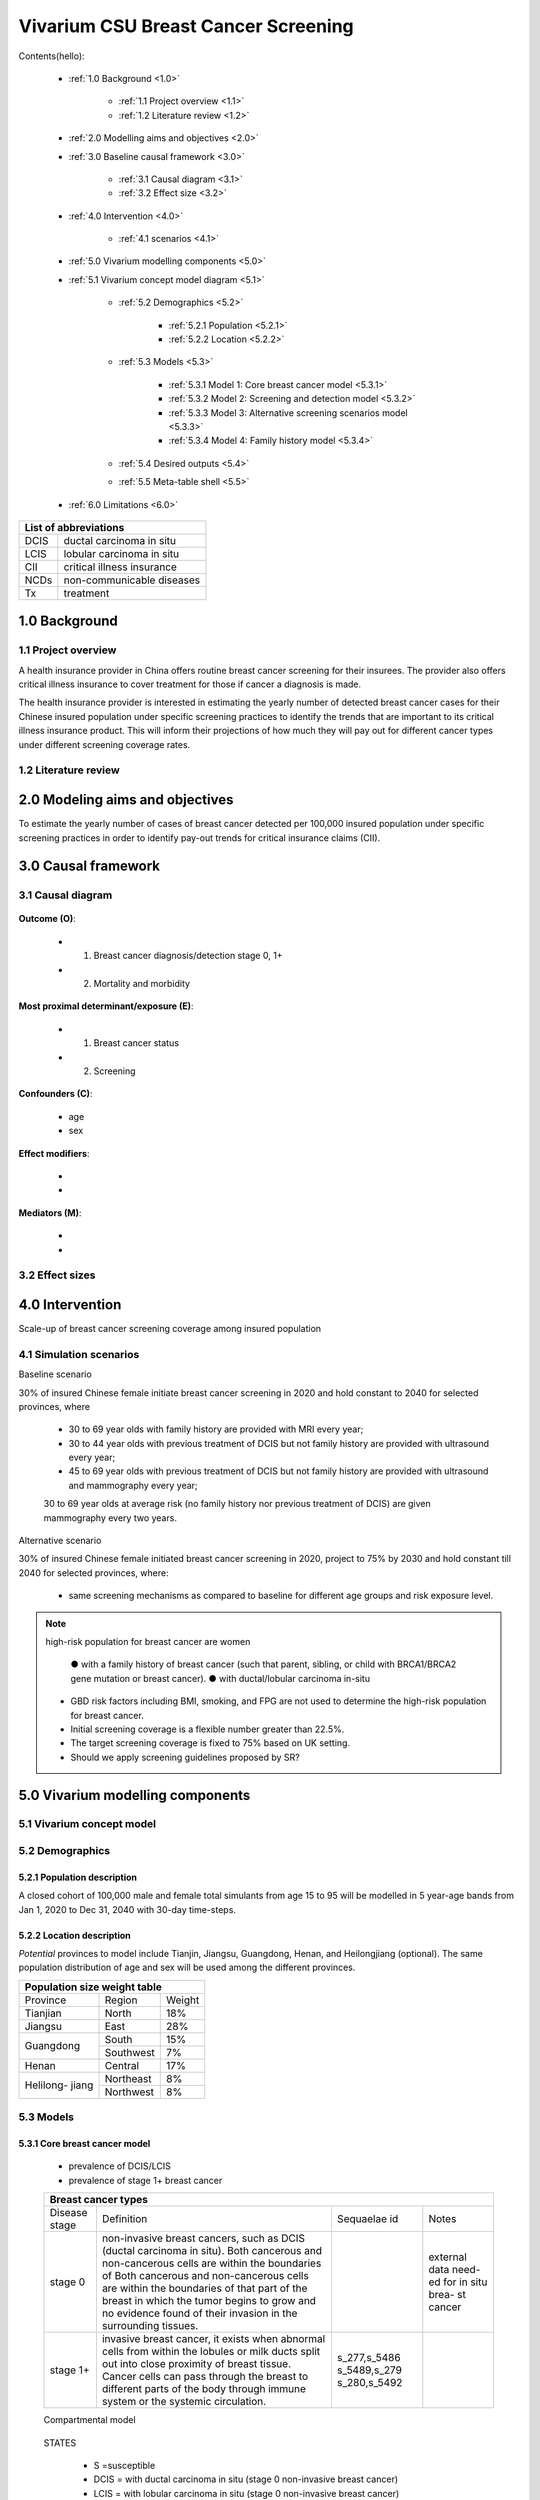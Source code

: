 .. role:: underline
    :class: underline


..
  Section title decorators for this document:

  ==============
  Document Title
  ==============

  Section Level 1 (#.0)
  +++++++++++++++++++++
  
  Section Level 2 (#.#)
  ---------------------

  Section Level 3 (#.#.#)
  ~~~~~~~~~~~~~~~~~~~~~~~

  Section Level 4
  ^^^^^^^^^^^^^^^

  Section Level 5
  '''''''''''''''

  The depth of each section level is determined by the order in which each
  decorator is encountered below. If you need an even deeper section level, just
  choose a new decorator symbol from the list here:
  https://docutils.sourceforge.io/docs/ref/rst/restructuredtext.html#sections
  And then add it to the list of decorators above.


.. _2017_concept_model_vivarium_swissre_breastcancer:

====================================
Vivarium CSU Breast Cancer Screening
====================================

Contents(hello): 
	
	+ :ref:`1.0 Background <1.0>`

		* :ref:`1.1 Project overview <1.1>`
		* :ref:`1.2 Literature review <1.2>`
	+ :ref:`2.0 Modelling aims and objectives <2.0>`

	+ :ref:`3.0 Baseline causal framework <3.0>`

		* :ref:`3.1 Causal diagram <3.1>`
		* :ref:`3.2 Effect size <3.2>`
	+ :ref:`4.0 Intervention <4.0>`

		* :ref:`4.1 scenarios <4.1>`
	+ :ref:`5.0 Vivarium modelling components <5.0>`

        * :ref:`5.1 Vivarium concept model diagram <5.1>`

		* :ref:`5.2 Demographics <5.2>`

			- :ref:`5.2.1 Population <5.2.1>`
			- :ref:`5.2.2 Location <5.2.2>`
		* :ref:`5.3 Models <5.3>`

			- :ref:`5.3.1 Model 1: Core breast cancer model <5.3.1>`
			- :ref:`5.3.2 Model 2: Screening and detection model <5.3.2>`
			- :ref:`5.3.3 Model 3: Alternative screening scenarios model <5.3.3>`
			- :ref:`5.3.4 Model 4: Family history model <5.3.4>`
		* :ref:`5.4 Desired outputs <5.4>`
		* :ref:`5.5 Meta-table shell <5.5>`
	+ :ref:`6.0 Limitations <6.0>`


+------------------------------------+
| List of abbreviations              |
+=======+============================+
| DCIS  | ductal carcinoma in situ   |
+-------+----------------------------+
| LCIS  | lobular carcinoma in situ  |
+-------+----------------------------+
| CII   | critical illness insurance |
+-------+----------------------------+
| NCDs  | non-communicable diseases  |
+-------+----------------------------+
| Tx    | treatment                  |
+-------+----------------------------+

.. _1.0:

1.0 Background
++++++++++++++


.. _1.1:

1.1 Project overview
--------------------

A health insurance provider in China offers routine breast cancer screening for their insurees. The provider also offers critical illness insurance to cover treatment for those if cancer a diagnosis is made. 

The health insurance provider is interested in estimating the yearly number of detected breast cancer cases for their Chinese insured population under specific screening practices to identify the trends that are important to its critical illness insurance product. This will inform their projections of how much they will pay out for different cancer types under different screening coverage rates. 



.. todo::
  
  - add more project Background
  - Is the provider also interested in mortality/morb from breast cancer? if not, then we can delete the mortality/morb dag?

.. _1.2:

1.2 Literature review
---------------------

.. todo::
 maybe just a brief summary of what the literature says about the exposures/outcome/exp-outcome relationship?

  - what is breast cancer?
  - types of breast cancer?
  - risk factors for breast cancer? 
  - why breast cancer screening
  - predictors of breast cancer screening
  - types of breast cancer screening 

.. _2.0:

2.0 Modeling aims and objectives
++++++++++++++++++++++++++++++++

To estimate the yearly number of cases of breast cancer detected per 100,000 insured population under specific screening practices in order to identify pay-out trends for critical insurance claims (CII).  

.. _3.0:

3.0 Causal framework
++++++++++++++++++++

.. _3.1:

3.1 Causal diagram
------------------


  .. image:: causal_dagmodel_all.svg

**Outcome (O)**:

  - (1) Breast cancer diagnosis/detection stage 0, 1+
  - (2) Mortality and morbidity

**Most proximal determinant/exposure (E)**:
  
  - (1) Breast cancer status
  - (2) Screening 

**Confounders (C)**:

  - age
  - sex

**Effect modifiers**:

  -
  -


**Mediators (M)**:

  -
  -

.. _3.2:

3.2 Effect sizes
----------------

.. _4.0:

4.0 Intervention
++++++++++++++++

Scale-up of breast cancer screening coverage among insured population 

.. _4.1:

4.1 Simulation scenarios
------------------------

:underline:`Baseline scenario`

30% of insured Chinese female initiate breast cancer screening in 2020 and hold constant to 2040 for selected provinces, where

  * 30 to 69 year olds with family history are provided with MRI every year;
  * 30 to 44 year olds with previous treatment of DCIS but not family history are provided with ultrasound every year;
  * 45 to 69 year olds with previous treatment of DCIS but not family history are provided with ultrasound and mammography every year;
  30 to 69 year olds at average risk (no family history nor previous treatment of DCIS) are given mammography every two years.

:underline:`Alternative scenario`

30% of insured Chinese female initiated breast cancer screening in 2020, project to 75% by 2030 and hold constant till 2040 for selected provinces, where:

  * same screening mechanisms as compared to baseline for different age groups and risk exposure level.

.. note::

 high-risk population for breast cancer are women 

  ● with a family history of breast cancer (such that parent, sibling, or child with BRCA1/BRCA2 gene mutation or breast cancer).
  ● with ductal/lobular carcinoma in-situ

 -  GBD risk factors including BMI, smoking, and FPG are not used to determine the high-risk population for breast cancer.

 - Initial screening coverage is a flexible number greater than 22.5%.

 - The target screening coverage is fixed to 75% based on UK setting. 
  
 - Should we apply screening guidelines proposed by SR?

.. _5.0:

5.0 Vivarium modelling components
+++++++++++++++++++++++++++++++++

.. _5.1:

5.1 Vivarium concept model 
--------------------------

.. image:: viviarium_concept_model_vcm.svg

.. _5.2:

5.2 Demographics
----------------

.. _5.2.1:

5.2.1 Population description
~~~~~~~~~~~~~~~~~~~~~~~~~~~~

A closed cohort of 100,000 male and female total simulants from age 15 to 95 will be modelled in 5 year-age bands from Jan 1, 2020 to Dec 31, 2040 with 30-day time-steps. 

.. _5.2.2:

5.2.2 Location description
~~~~~~~~~~~~~~~~~~~~~~~~~~

*Potential* provinces to model include Tianjin, Jiangsu, Guangdong, Henan, and Heilongjiang (optional). The same population distribution of age and sex will be used among the different provinces.

+---------------------------------+
| Population size weight table    |
+============+===========+========+
| Province   | Region    | Weight |
+------------+-----------+--------+
| Tianjian   | North     | 18%    |
+------------+-----------+--------+
| Jiangsu    | East      | 28%    |
+------------+-----------+--------+
| Guangdong  | South     | 15%    |
|            +-----------+--------+
|            | Southwest | 7%     |
+------------+-----------+--------+
| Henan      | Central   | 17%    |
+------------+-----------+--------+
| Helilong-  | Northeast | 8%     |
| jiang      +-----------+--------+
|            | Northwest | 8%     |
+------------+-----------+--------+

.. todo::
 currently adds up to 101%


.. _5.3:

5.3 Models
----------

.. _5.3.1:

5.3.1 Core breast cancer model
~~~~~~~~~~~~~~~~~~~~~~~~~~~~~~

  - prevalence of DCIS/LCIS
  - prevalence of stage 1+ breast cancer
 

  +------------------------------------------------------------------------------------------------------------------+
  | Breast cancer types                                                                                              |
  +===============+========================================================================+=============+===========+
  | Disease stage | Definition                                                             | Sequaelae id| Notes     |
  +---------------+------------------------------------------------------------------------+-------------+-----------+
  | stage 0       | non-invasive breast cancers, such as DCIS (ductal carcinoma in situ).  |             | external  |
  |               | Both cancerous and non-cancerous cells are within the boundaries of    |             | data need-|
  |               | Both cancerous and non-cancerous cells are within the boundaries of    |             | ed for in |
  |               | that part of the breast in which the tumor begins to grow and no       |             | situ brea-|
  |               | evidence found of their invasion in the surrounding tissues.           |             | st cancer |
  +---------------+------------------------------------------------------------------------+-------------+-----------+
  | stage 1+      | invasive breast cancer, it exists when abnormal cells from within the  | s_277,s_5486|           |
  |               | lobules or milk ducts split out into close proximity of breast tissue. | s_5489,s_279|           |
  |               | Cancer cells can pass through the breast to different parts of the body| s_280,s_5492|           |
  |               | through immune system or the systemic circulation.                     |             |           |
  +---------------+------------------------------------------------------------------------+-------------+-----------+

  :underline:`Compartmental model`


    .. image:: compartmental_model_simple.svg

  STATES

    * S =susceptible 
    * DCIS = with ductal carcinoma in situ (stage 0 non-invasive breast cancer)
    * LCIS = with lobular carcinoma in situ (stage 0 non-invasive breast cancer)
    * C = with breast cancer condition (stage 1+ invasive breast cancer with 6 sequaelas as defined by GBD)

  TRANSITIONS

    * i_DCIS = incidence of DCIS from S
    * i_LCIS = incidence of LCIS from S
    * i_C = incidence of stage 1+ breast cancer (= GBD breast cancer incidence) from DCIS or LCIS
    * r = remission rate from DCIS to S with treatment 

  .. note::

    1.  “Recovered” state is removed because no breast cancer remission data is available in GBD.
    2.  We might overestimate the total number of deaths due to breast cancer. According to GBD definition, patients are considered cured if they have survived more than 10 years after the mastectomy. However, the excess mortality rate still exists in simulation and generates extra deaths if we plan to run the model over 10 years.

+---------------------------------------------------------------------------------+
| Initialization                                                                  |
+===========================================+=====================================+ 
| Attribute                                 | Value                              |
+-------------------------------------------+-------------------------------------+
| Which disease state is this simulant in?  | population cross-sectional          | 
| - with breast cancer                      | prevalence of these 4 states,       | 
| - with DCIS                               | adding up to 100%                   |
| - with LCIS                               |                                     |
| - in susceptible state                    |                                     |
+-------------------------------------------+-------------------------------------+
| Does simulant have family history?        | Population prevalence of family     |
|  - fh1 = with family history              | history.                            |
|  - fh0 = no family history                | :ref:`*see model 4* <5.3.4>`        | 
|                                           | Will disease state and fam history  |
|                                           | have joint/conditional distributions|
|                                           | or disease state and fam history    |
|                                           | will be independent?                |
+-------------------------------------------+-------------------------------------+

.. image:: compartmental_model_complex.svg

+---------------------------------------------------------------------------+
| State definitions                                                         |
+=======================+===============+===================================+ 
| State                 | State name    | Definition                        |
+-----------------------+---------------+-----------------------------------+
| S_DCIS |fh1           | Susceptible   | Susceptible to DCIS               |
|                       |               | family history = true             |
+-----------------------+---------------+-----------------------------------+
| S_DCIS |fh0           | Susceptible   | Susceptible to DCIS               |
|                       |               | family history = false            |
+-----------------------+---------------+-----------------------------------+
| S_LCIS |fh1           | Susceptible   | Susceptible to LCIS               |
|                       |               | family history = true             |
+-----------------------+---------------+-----------------------------------+
| S_LCIS |fh0           | Susceptible   | Susceptible to LCIS               |
|                       |               | family history = false            |
+-----------------------+---------------+-----------------------------------+
| DCIS |fh1             | with          | with condition DCIS given         |
|                       | condition     | family history = true             |
+-----------------------+---------------+-----------------------------------+
| DCIS |fh0             | with          | with condition DCIS given         |
|                       | condition     | family history = false            |
+-----------------------+---------------+-----------------------------------+
| LCIS |fh1             | with          | with condition LCIS given         |
|                       | condition     | family history = true             |     
+-----------------------+---------------+-----------------------------------+
| LCIS |fh0             | with          | with condition LCIS               |
|                       | condition     | family history = false            |                  
+-----------------------+---------------+-----------------------------------+
| BC |DCIS|fh1          | with          | with condition breast cancer      |
|                       | condition     | from DCIS, family history = true  |                  
+-----------------------+---------------+-----------------------------------+
| BC |DCIS|fh0          | with          | with condition breast cancer      |
|                       | condition     | from DCIS, family history = false |                  
+-----------------------+---------------+-----------------------------------+
| BC |LCIS|fh1          | with          | with condition breast cancer      |
|                       | condition     | from LCIS, family history = true  |                  
+-----------------------+---------------+-----------------------------------+
| BC |LCIS|fh0          | with          | with condition breast cancer      |
|                       | condition     | from LCIS, family history = false |                  
+-----------------------+---------------+-----------------------------------+


+---------------------------------------------------------------------------------------------+
| State data                                                                                  |
+=======================+===============+=====================================================+ 
| State                 | Measure       | Value                                               |
+-----------------------+---------------+-----------------------------------------------------+
| S_DCIS |fh1           | prevalence    | Among simulants with family history (fh1):          |
|                       |               | 1-prevalence DCIS|fh1 - prevalence BC|DCIS|fh1      |
+-----------------------+---------------+-----------------------------------------------------+
| S_DCIS |fh0           | prevalence    | Among simulants without family history (fh0):       |  
|                       |               | 1-prevalence DCIS|fh0 - prevalence BC|DCIS|fh0      |
+-----------------------+---------------+-----------------------------------------------------+
| S_LCIS |fh1           | prevalence    | Among simulants with family history (fh1):          | 
|                       |               | 1-prevalence LCIS|fh1 - prevalence BC|LCIS|fh1      |
+-----------------------+---------------+-----------------------------------------------------+
| S_LCIS |fh0           | prevalence    | Among simulants without family history (fh0):       |  
|                       |               | 1-prevalence LCIS|fh0 - prevalence BC|LCIS|fh0      | 
+-----------------------+---------------+-----------------------------------------------------+
| DCIS |fh1             | prevalence    | Among simulants with family history (fh1):          |        
|                       |               | *fill in with literature value*                     |
+-----------------------+---------------+-----------------------------------------------------+
| DCIS |fh0             | prevalence    | Among simulants without family history (fh0):       |           
|                       |               | *fill in with literature value*                     
+-----------------------+---------------+-----------------------------------------------------+
| LCIS |fh1             | prevalence    | Among simulants with family history (fh1):          |        
|                       |               | *fill in with literature value*                     |
+-----------------------+---------------+-----------------------------------------------------+
| LCIS |fh0             | prevalence    | Among simulants without family history (fh0):       |           
|                       |               | *fill in with literature value*                     |
+-----------------------+---------------+-----------------------------------------------------+
| BC |DCIS|fh1          | prevalence    | Among simulants with family history(fh1) & DCIS:    |        
|                       |               | *fill in with literature value*                     |
+-----------------------+---------------+-----------------------------------------------------+
| BC |DCIS|fh0          | prevalence    | Among simulants without family history(fh0) & DCIS: |           
|                       |               | *fill in with literature value*                     |
+-----------------------+---------------+-----------------------------------------------------+
| BC |LCIS|fh1          | prevalence    | Among simulants with family history(fh1) & LCIS:    |        
|                       |               | *fill in with literature value*                     |
+-----------------------+---------------+-----------------------------------------------------+
| BC |LCIS|fh0          | prevalence    | Among simulants without family history(fh0) & LCIS: |           
|                       |               | *fill in with literature value*                     |
+-----------------------+---------------+-----------------------------------------------------+

+---------------------------------------------------------------------------------------------------------------------------------------+
| Transition data DCIS                                                                                                                  |
+================+===============+===============+=================================+====================================================+ 
| Transition     | Source        | Sink          | Value                           | Notes                                              |
+----------------+---------------+---------------+---------------------------------+----------------------------------------------------+
| i_DCIS_fh1     | | S_DCIS|fh1  | | DCIS |fh1   | *fill in with literature value* | Relative risk of DCIS in those with family         | 
|                |               |               |                                 | history vs no family history =                     | 
|                |               |               |                                 | :math:`\frac{\text{i_DCIS_fh1}}{\text{i_DCIS_fh0}}`|
+----------------+---------------+---------------+---------------------------------+----------------------------------------------------+
| i_DCIS_fh0     | | S_DCIS|fh0  | | DCIS |fh0   | *fill in with literature value* | Relative risk of DCIS in those with family         | 
|                |               |               |                                 | history vs no family history =                     | 
|                |               |               |                                 | :math:`\frac{\text{i_DCIS_fh1}}{\text{i_DCIS_fh0}}`|
+----------------+---------------+---------------+---------------------------------+----------------------------------------------------+
| i_BC_DCIS_tx1  | | DCIS |fh1   | | BC |DCIS|fh1| *fill in with literature value* | incidence rate of invasive breast cancer           | 
|                | | or          | | or          |                                 | from source DCIS among those screened              |
|                | | DCIS |fh0   | | BC |DCIS|fh0|                                 | and treated. This is equal to                      |
|                | | (proportion |               |                                 | 1-DCIS treatment efficacy                          |
|                | | screened    |               |                                 |                                                    |
+----------------+ | & treated)  +---------------+---------------------------------+----------------------------------------------------+
| r_DCIS_tx      |               | either remain | *fill in with literature value* | treatment efficacy rate of DCIS                    |                              
|                |               | in DCIS or    |                                 | (does this depend on fam hist?)                    |                                
|                |               | go back to    |                                 |                                                    |                                
|                |               | susceptible?  |                                 |                                                    |
|                |               | or transition |                                 |                                                    |
|                |               | to an S' pool?|                                 |                                                    |
+----------------+---------------+---------------+---------------------------------+----------------------------------------------------+
| i_BC_DCIS_fh1  | | DCIS |fh1   | | BC |DCIS|fh1| *fill in with literature value* | incidence rate of invasive breast cancer           | 
| _tx0           | | (proportion |               |                                 | from source DCIS among those NOT screened          |    
|                | | NOT screened|               |                                 | & screened but not treated.                        |    
|                | | & screened  |               |                                 |                                                    |
|                | | but not     |               |                                 |                                                    | 
|                | | treated)    |               |                                 |                                                    | 
+----------------+---------------+---------------+---------------------------------+----------------------------------------------------+
| i_BC_DCIS_fh0  | | DCIS |fh1   | | BC |DCIS|fh0| *fill in with literature value* | incidence rate of invasive breast cancer           | 
| _tx0           | | (proportion |               |                                 | from source DCIS among those NOT screened          | 
|                | | NOT         |               |                                 | & screened but not treated.                        |
|                | | screened|   |               |                                 |                                                    |    
|                | | & screened  |               |                                 |                                                    |
|                | | but not     |               |                                 |                                                    | 
|                | | treated)    |               |                                 |                                                    | 
+----------------+---------------+---------------+---------------------------------+----------------------------------------------------+


+---------------------------------------------------------------------------------------------------------------------------------------+
| Transition data LCIS                                                                                                                  |
+================+===============+===============+=================================+====================================================+ 
| Transition     | Source        | Sink          | Value                           | Notes                                              |
+----------------+---------------+---------------+---------------------------------+----------------------------------------------------+
 

.. todo::
   	- for those who are treated successfully do they stay in DCIS or remit back to susceptible?
   	- How to make sure the incidences and prevalences all match up to GBDs? with added family history and DCIS/LCIS?


.. note::
    Once in breast cancer state, see :ref:`Breast cancer cause model <2017_cancer_model_breast_cancer>`



.. _5.3.2:

5.3.2 Screening and detection model
~~~~~~~~~~~~~~~~~~~~~~~~~~~~~~~~~~~

  .. todo::
   - types of breast cancer screening
   - Screening coverage equations
   - sensitivity/specificity of screening methods
   - how to estimate number of cases from screening results

.. image:: breast_cancer_screening_tree_China.svg

.. _5.3.3:

5.3.3 Alternative screening scenarios model
~~~~~~~~~~~~~~~~~~~~~~~~~~~~~~~~~~~~~~~~~~~

    .. todo:: 
      how to model breast cancer detection given breast cancer status and screening? 


.. _5.3.4:

5.3.4 Family history model
~~~~~~~~~~~~~~~~~~~~~~~~~~

  - family history (non-GBD)
  - (history of breast cancer<--do we want to model this?) 

  .. todo::
    - distribution of family history
    - relative risk of family history and breast cancer DCIS/LCIS and stage 1+?

  .. note:: 
    - GBD risk factors will not be modelled

.. _5.4:

5.4 Desired outputs
-------------------

.. _5.5:

5.5 Output meta-table shell
---------------------------

Stratifications:

.. _6.0:

6.0 Limitations
+++++++++++++++


a.  How to incorporate the health utilization estimates when building the screening algorithm?
b.  Which one is suitable for vivarium software settings, one model with all cancer sites included or five separate models to study the screening impact on cancer outcomes.?
c.  How to capture the change of risk exposure level or screening coverage switching from general population to insured population? (e.g. 20% less of smoking prevalence for insured population)
d.  What’s our approach known that GBD does not have separate clinical mapping for cervical versus uterine for benign and in situ cervical and uterine neoplasms?
e.  How do we design a scenario that initiates the commercial screening like liquid biopsy to all cancer sites?
f.  What kind of histopathological test exists for further cell analysis after a positive screening? <- Could we include false positives in the simulation?
g.  Does cancer always progress through the cancer in-situ (non-invasive) stage to the malignant stages? If that is true, can we backout the incidence of developing non-invasive/stage 0 cancer?
h.  Can we stratify the screening results like sensitivity and specificity by cancer stages?
